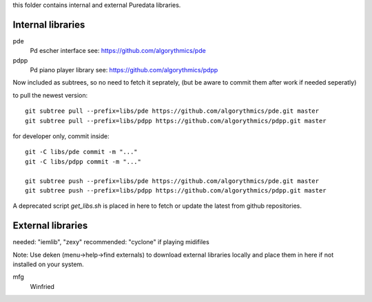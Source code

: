 this folder contains internal and external Puredata libraries.

Internal libraries
..................

pde
 Pd escher interface see: https://github.com/algorythmics/pde
 
pdpp
 Pd piano player library see: https://github.com/algorythmics/pdpp

Now included as subtrees, so no need to fetch it seprately,
(but be aware to commit them after work if needed seperatly)

to pull the newest version::

 git subtree pull --prefix=libs/pde https://github.com/algorythmics/pde.git master
 git subtree pull --prefix=libs/pdpp https://github.com/algorythmics/pdpp.git master

for developer only, commit inside::

 git -C libs/pde commit -m "..."
 git -C libs/pdpp commit -m "..."

 git subtree push --prefix=libs/pde https://github.com/algorythmics/pde.git master
 git subtree push --prefix=libs/pdpp https://github.com/algorythmics/pdpp.git master


A deprecated script `get_libs.sh` is placed in here to fetch or update the latest from github repositories.

External libraries
..................

needed: "iemlib", "zexy"
recommended: "cyclone" if playing midifiles

Note: Use deken (menu->help->find externals) to download external libraries locally and place them in here if not installed on your system.

mfg
 Winfried

